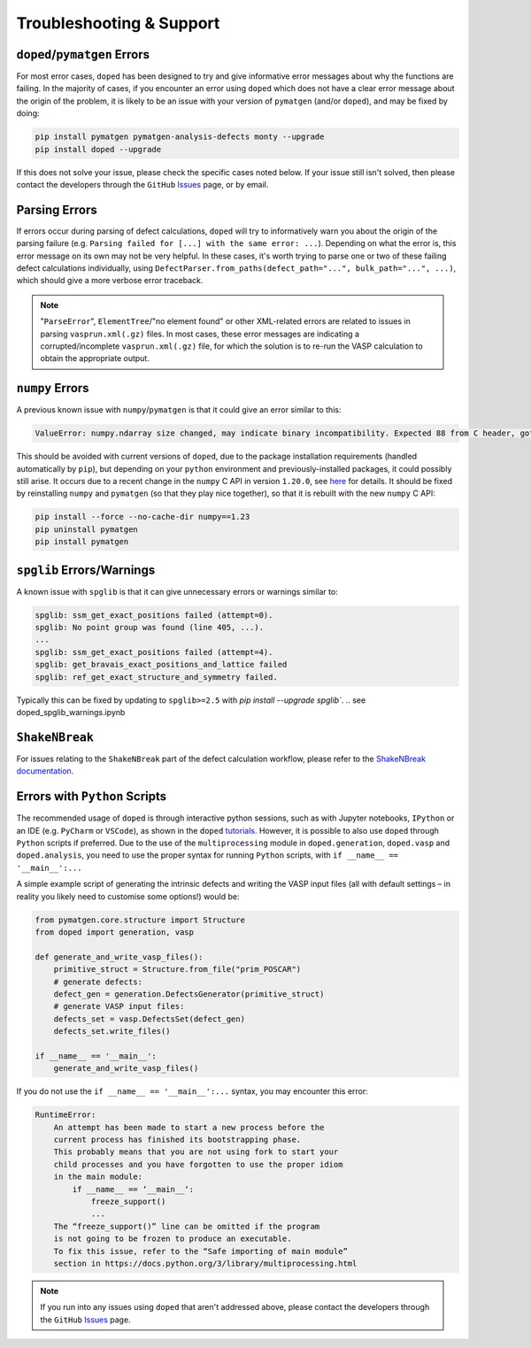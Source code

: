 .. _troubleshooting:

Troubleshooting & Support
=========================

``doped``/``pymatgen`` Errors
-----------------------------

For most error cases, ``doped`` has been designed to try and give informative error messages about why
the functions are failing.
In the majority of cases, if you encounter an error using ``doped`` which does not have a clear error
message about the origin of the problem, it is likely to be an issue with your version of ``pymatgen``
(and/or ``doped``), and may be fixed by doing:

.. code:: bash

  pip install pymatgen pymatgen-analysis-defects monty --upgrade
  pip install doped --upgrade

If this does not solve your issue, please check the specific cases noted below. If your issue still isn't
solved, then please contact the developers through the ``GitHub``
`Issues <https://github.com/SMTG-Bham/doped/issues>`_ page, or by email.

Parsing Errors
--------------

If errors occur during parsing of defect calculations, ``doped`` will try to informatively warn you about
the origin of the parsing failure (e.g. ``Parsing failed for [...] with the same error: ...``).
Depending on what the error is, this error message on its own may not be very helpful. In these cases, it's
worth trying to parse one or two of these failing defect calculations individually, using
``DefectParser.from_paths(defect_path="...", bulk_path="...", ...)``, which should give a more verbose
error traceback.

.. note::

    "``ParseError``", ``ElementTree``/"no element found" or other XML-related errors  are related to
    issues in parsing ``vasprun.xml(.gz)`` files. In most cases, these error messages are indicating a
    corrupted/incomplete ``vasprun.xml(.gz)`` file, for which the solution is to re-run the VASP
    calculation to obtain the appropriate output.


``numpy`` Errors
-------------------
A previous known issue with ``numpy``/``pymatgen`` is that it could give an error similar to this:

.. code:: python

  ValueError: numpy.ndarray size changed, may indicate binary incompatibility. Expected 88 from C header, got 80 from PyObject

This should be avoided with current versions of ``doped``, due to the package installation
requirements (handled automatically by ``pip``), but depending on your ``python`` environment and
previously-installed packages, it could possibly still arise. It occurs due to a recent change in the
``numpy`` C API in version ``1.20.0``, see
`here <https://stackoverflow.com/questions/66060487/valueerror-numpy-ndarray-size-changed-may-indicate-binary-incompatibility-exp>`_
for details.
It should be fixed by reinstalling ``numpy`` and ``pymatgen`` (so that they play nice together), so
that it is rebuilt with the new ``numpy`` C API:

.. code:: bash

  pip install --force --no-cache-dir numpy==1.23
  pip uninstall pymatgen
  pip install pymatgen


``spglib`` Errors/Warnings
--------------------------
A known issue with ``spglib`` is that it can give unnecessary errors or warnings similar to:

.. code:: python

  spglib: ssm_get_exact_positions failed (attempt=0).
  spglib: No point group was found (line 405, ...).
  ...
  spglib: ssm_get_exact_positions failed (attempt=4).
  spglib: get_bravais_exact_positions_and_lattice failed
  spglib: ref_get_exact_structure_and_symmetry failed.

Typically this can be fixed by updating to ``spglib>=2.5`` with `pip install --upgrade spglib``.
.. see doped_spglib_warnings.ipynb

``ShakeNBreak``
-------------------

For issues relating to the ``ShakeNBreak`` part of the defect calculation workflow, please refer to the
`ShakeNBreak documentation <https://shakenbreak.readthedocs.io>`_.

Errors with ``Python`` Scripts
------------------------------
The recommended usage of ``doped`` is through interactive python sessions, such as with Jupyter notebooks,
``IPython`` or an IDE (e.g. ``PyCharm`` or ``VSCode``), as shown in the ``doped`` `tutorials`_.
However, it is possible to also use ``doped`` through ``Python`` scripts if preferred.
Due to the use of the ``multiprocessing`` module in ``doped.generation``, ``doped.vasp`` and
``doped.analysis``, you need to use the proper syntax for running ``Python`` scripts, with
``if __name__ == '__main__':...``

A simple example script of generating the intrinsic defects and writing the VASP input files (all with
default settings – in reality you likely need to customise some options!) would be:

.. code:: python

    from pymatgen.core.structure import Structure
    from doped import generation, vasp

    def generate_and_write_vasp_files():
        primitive_struct = Structure.from_file("prim_POSCAR")
        # generate defects:
        defect_gen = generation.DefectsGenerator(primitive_struct)
        # generate VASP input files:
        defects_set = vasp.DefectsSet(defect_gen)
        defects_set.write_files()

    if __name__ == '__main__':
        generate_and_write_vasp_files()

If you do not use the ``if __name__ == '__main__':...`` syntax, you may encounter this error:

.. code:: python

    RuntimeError:
        An attempt has been made to start a new process before the
        current process has finished its bootstrapping phase.
        This probably means that you are not using fork to start your
        child processes and you have forgotten to use the proper idiom
        in the main module:
            if __name__ == ‘__main__‘:
                freeze_support()
                ...
        The “freeze_support()” line can be omitted if the program
        is not going to be frozen to produce an executable.
        To fix this issue, refer to the “Safe importing of main module”
        section in https://docs.python.org/3/library/multiprocessing.html

.. _tutorials: https://doped.readthedocs.io/en/latest/Tutorials.html

.. NOTE::
    If you run into any issues using ``doped`` that aren't addressed above, please contact the developers
    through the ``GitHub`` `Issues <https://github.com/SMTG-Bham/doped/issues>`_ page.
